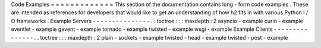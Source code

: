 Code
Examples
=
=
=
=
=
=
=
=
=
=
=
=
=
This
section
of
the
documentation
contains
long
-
form
code
examples
.
These
are
intended
as
references
for
developers
that
would
like
to
get
an
understanding
of
how
h2
fits
in
with
various
Python
I
/
O
frameworks
.
Example
Servers
-
-
-
-
-
-
-
-
-
-
-
-
-
-
-
.
.
toctree
:
:
:
maxdepth
:
2
asyncio
-
example
curio
-
example
eventlet
-
example
gevent
-
example
tornado
-
example
twisted
-
example
wsgi
-
example
Example
Clients
-
-
-
-
-
-
-
-
-
-
-
-
-
-
-
.
.
toctree
:
:
:
maxdepth
:
2
plain
-
sockets
-
example
twisted
-
head
-
example
twisted
-
post
-
example
